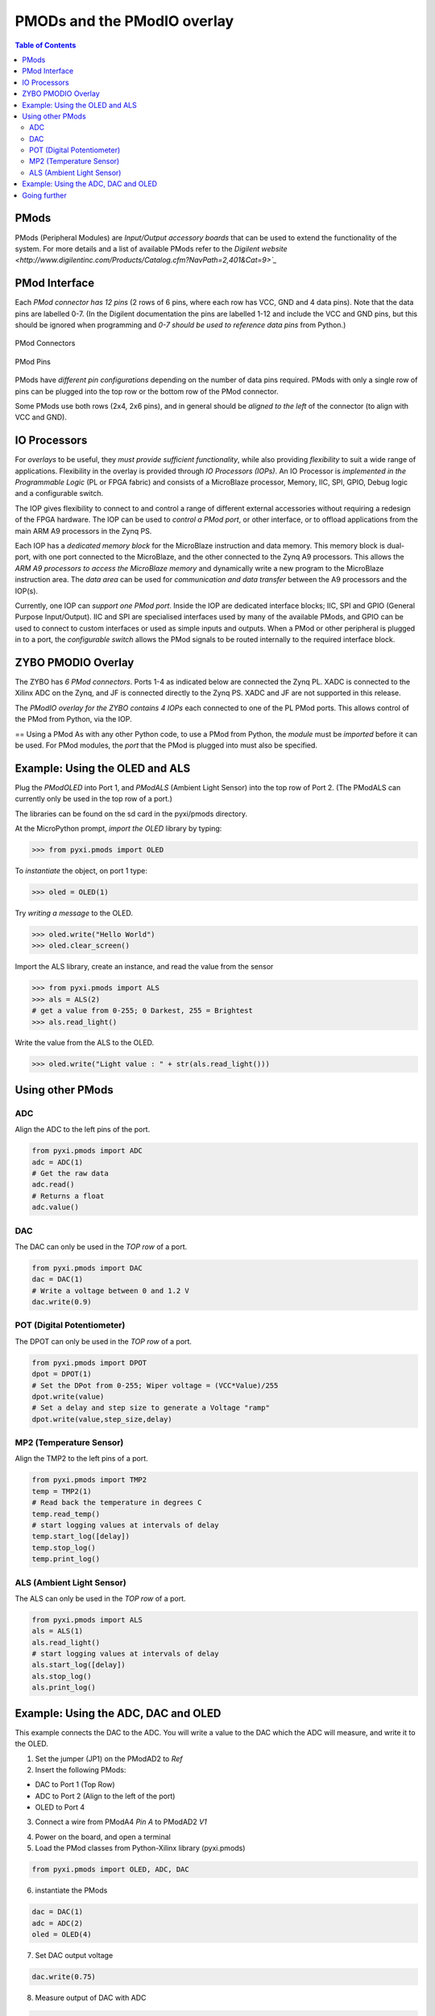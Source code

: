 ****************************
PMODs and the PModIO overlay
****************************

.. contents:: Table of Contents
   :depth: 2

PMods
=====
PMods (Peripheral Modules) are *Input/Output accessory boards* that can be used to extend the functionality of the system. For more details and a list of available PMods refer to the `Digilent website <http://www.digilentinc.com/Products/Catalog.cfm?NavPath=2,401&Cat=9>`_`

PMod Interface
==============
Each *PMod connector has 12 pins* (2 rows of 6 pins, where each row has VCC, GND and 4 data pins). Note that the data pins are labelled 0-7. (In the Digilent documentation the pins are labelled 1-12 and include the VCC and GND pins, but this should be ignored when programming and *0-7 should be used to reference data pins* from Python.)

.. figure:: ./images/pmod_closeup.jpeg
   :width: 300
   :align: center

   PMod Connectors

.. figure:: ./images/pmod_pins.png
   :width: 200
   :align: center
   
   PMod Pins

PMods have *different pin configurations* depending on the number of data pins required. PMods with only a single row of pins can be plugged into the top row or the bottom row of the PMod connector. 

Some PMods use both rows (2x4, 2x6 pins), and in general should be *aligned to the left* of the connector (to align with VCC and GND).

.. image:: ./images/tmp2_8pin.jpeg
   :width: 400
   :align: center

IO Processors
=============
For *overlays* to be useful, they *must provide sufficient functionality*, while also providing *flexibility* to suit a wide range of applications. 
Flexibility in the overlay is provided through *IO Processors (IOPs)*. 
An IO Processor is *implemented in the Programmable Logic* (PL or FPGA fabric) and consists of a MicroBlaze processor, Memory, IIC, SPI, GPIO, Debug logic and a configurable switch. 

.. image:: ./images/iop.png
   :width: 400
   :align: center

The IOP gives flexibility to connect to and control a range of different external accessories without requiring a redesign of the FPGA hardware. The IOP can be used to *control a PMod port*, or other interface, or to offload applications from the main ARM A9 processors in the Zynq PS. 

Each IOP has a *dedicated memory block* for the MicroBlaze instruction and data memory. This memory block is dual-port, with one port connected to the MicroBlaze, and the other connected to the Zynq A9 processors. This allows the *ARM A9 processors to access the MicroBlaze memory* and dynamically write a new program to the MicroBlaze instruction area. The *data area* can be used for *communication and data transfer* between the A9 processors and the IOP(s).  

Currently, one IOP can *support one PMod port*. Inside the IOP are dedicated interface blocks; IIC, SPI and GPIO (General Purpose Input/Output).  IIC and SPI are specialised interfaces used by many of the available PMods, and GPIO can be used to connect to custom interfaces or used as simple inputs and outputs. 
When a PMod or other peripheral is plugged in to a port, the *configurable switch* allows the PMod signals to be routed internally to the required interface block. 

ZYBO PMODIO Overlay
===================
The ZYBO has *6 PMod connectors*. Ports 1-4 as indicated below are connected the Zynq PL. XADC is connected to the Xilinx ADC on the Zynq, and JF is connected directly to the Zynq PS. XADC and JF are not supported in this release.

.. image:: ./images/zybopmods.jpeg
   :width: 400
   :scale: 80%
   :align: center

The *PModIO overlay for the ZYBO contains 4 IOPs* each connected to one of the PL PMod ports. This allows control of the PMod from Python, via the IOP.

.. image:: ./images/pmodio_overlay_1.png
   :width: 800
   :align: center

== Using a PMod
As with any other Python code, to use a PMod from Python, the *module* must be *imported* before it can be used. For PMod modules, the *port* that the PMod is plugged into must also be specified. 

Example: Using the OLED and ALS
===============================
Plug the *PModOLED* into Port 1, and *PModALS* (Ambient Light Sensor) into the top row of Port 2. (The PModALS can currently only be used in the top row of a port.)

.. image:: ./images/als_oled_Demo.jpeg
   :width: 300
   :align: center

The libraries can be found on the sd card in the pyxi/pmods directory.

At the MicroPython prompt, *import the OLED* library by typing:

.. code-block:: python

   >>> from pyxi.pmods import OLED


To *instantiate* the object, on port 1 type:

.. code-block:: python

   >>> oled = OLED(1)


Try *writing a message* to the OLED.

.. code-block:: python

   >>> oled.write("Hello World")
   >>> oled.clear_screen()


Import the ALS library, create an instance, and read the value from the sensor

.. code-block:: python

   >>> from pyxi.pmods import ALS
   >>> als = ALS(2)
   # get a value from 0-255; 0 Darkest, 255 = Brightest
   >>> als.read_light() 


Write the value from the ALS to the OLED.

.. code-block:: python

   >>> oled.write("Light value : " + str(als.read_light()))

Using other PMods 
=================

ADC
---
Align the ADC to the left pins of the port. 

.. code-block:: python

   from pyxi.pmods import ADC
   adc = ADC(1)
   # Get the raw data
   adc.read() 
   # Returns a float
   adc.value() 


DAC
---
The DAC can only be used in the *TOP row* of a port. 

.. code-block:: python

   from pyxi.pmods import DAC
   dac = DAC(1)
   # Write a voltage between 0 and 1.2 V
   dac.write(0.9)            


POT (Digital Potentiometer)
---------------------------
The DPOT can only be used in the *TOP row* of a port. 

.. code-block:: python

   from pyxi.pmods import DPOT
   dpot = DPOT(1)
   # Set the DPot from 0-255; Wiper voltage = (VCC*Value)/255
   dpot.write(value)  
   # Set a delay and step size to generate a Voltage "ramp"
   dpot.write(value,step_size,delay) 
 
MP2 (Temperature Sensor)
------------------------
Align the TMP2 to the left pins of a port. 

.. code-block:: python

   from pyxi.pmods import TMP2
   temp = TMP2(1)
   # Read back the temperature in degrees C
   temp.read_temp() 
   # start logging values at intervals of delay
   temp.start_log([delay]) 
   temp.stop_log()
   temp.print_log() 
 
ALS (Ambient Light Sensor)
--------------------------
The ALS can only be used in the *TOP row* of a port. 

.. code-block:: python

   from pyxi.pmods import ALS
   als = ALS(1)
   als.read_light() 
   # start logging values at intervals of delay
   als.start_log([delay]) 
   als.stop_log()
   als.print_log() 


Example: Using the ADC, DAC and OLED
====================================

This example connects the DAC to the ADC. You will write a value to the DAC which the ADC will measure, and write it to the OLED. 

(1) Set the jumper (JP1) on the PModAD2 to *Ref*

(2) Insert the following PMods:

* DAC to Port 1 (Top Row)

* ADC to Port 2 (Align to the left of the port)

* OLED to Port 4

(3) Connect a wire from PModA4 *Pin A* to PModAD2 *V1*


.. image:: ./images/adc_dac_demo.jpeg
   :width: 400
   :align: center

(4) Power on the board, and open a terminal

(5) Load the PMod classes from Python-Xilinx library (pyxi.pmods)

.. code-block:: python

   from pyxi.pmods import OLED, ADC, DAC

(6) instantiate the PMods

.. code-block:: python

   dac = DAC(1)
   adc = ADC(2)
   oled = OLED(4)

(7) Set DAC output voltage
 
.. code-block:: python

   dac.write(0.75)

(8) Measure output of DAC with ADC

.. code-block:: python

   value = adc.read()

(9) Display measured value on OLED

.. code-block:: python

   oled.write(value)


Going further
=============

There is a DAC_LOOP.py script in the examples directory on the SD card (see below for source code). 

The DAC_LOOP.py file contains a function dac_loop(). Load the file by typing:

.. code-block:: python

   execfile("pyxi/examples/DAC_LOOP.py")


By default, this uses the previous configuration (*DAC* connected to *Port 1* (Top Row), *ADC* connected to *Port 2*, *OLED* connected to *Port 4* and a wire connecting the DAC to the ADC). The function reads *Switch 4*, and if the switch is on, it will run a loop that writes to the DAC, reads the value on the ADC and writes to the OLED. This is the same as the previous example, but this time executing from a script, and inside a loop controlled by a switch. 

Set *Switch 4*, and then run the function by typing:

.. code-block:: python

   dac_loop()


To exit the function, turn off Switch 4.

The function can also be called with the following parameters to change the configuration

.. code-block:: python

   dac_loop(dac_port, adc_port, oled_port, switch_number,
   delay_seconds_between_iterations)


*DAC_LOOP.py*

.. code-block:: python

   def dac_loop(DAC_Port = 1, ADC_Port = 2, OLED_Port = 4, 
                Switch_nmbr = 3, delay_secs = 1):
   '''
      DAC -> ADC -> OLED -- LOOP OVER 10 Values
   '''
       # Import PMOD classes from library PythonXilinx (pyxi.pmods)
         from pyxi.pmods import OLED, ADC, DAC
    
       from pyxi.board import  LED, Switch
       from pyxi.board.utils import delay
    
       # Match PMOD instances to PMOD Connectors
    
       # Instantiate OLED
       oled = OLED(OLED_Port)
    
       # Instantiate Digital to Analog Converter
       dac = DAC(DAC_Port)

       # Instantiate Analog to Digital Converter
       adc = ADC(ADC_Port)
  
       LED(Switch_nmbr).set(0)
       while Switch(Switch_nmbr).value():
           LED(Switch_nmbr).set(1)
           for i in range (1, 11):
               dac.write(i/10)
               measured = adc.read()
               delay(delay_secs)
               print('Measurement {} equals: {}'.format(i, measured))
               oled.write(measured)
       LED(Switch_nmbr).set(0)
